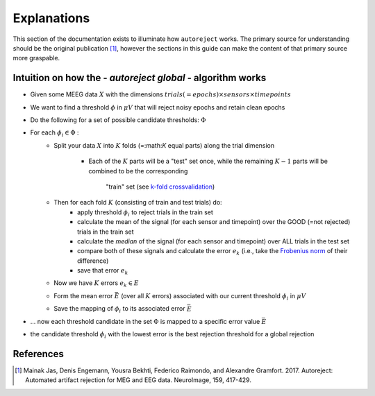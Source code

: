 Explanations
============

This section of the documentation exists to illuminate how ``autoreject`` works.
The primary source for understanding should be the original publication [1]_,
however the sections in this guide can make the content of that primary source
more graspable.


Intuition on how the - *autoreject global* - algorithm works
------------------------------------------------------------
- Given some MEEG data :math:`X` with the dimensions
  :math:`trials(=epochs) \times sensors \times timepoints`
- We want to find a threshold :math:`\phi` in :math:`\mu V` that will reject
  noisy epochs and retain clean epochs
- Do the following for a set of possible candidate thresholds: :math:`\Phi`
- For each :math:`\phi_i \in \Phi` :
    - Split your data :math:`X` into :math:`K` folds (=:math:`K` equal parts)
      along the trial dimension
        - Each of the :math:`K` parts will be a "test" set once, while the
          remaining :math:`K-1` parts will be combined to be the corresponding
           "train" set (see `k-fold crossvalidation <https://en.wikipedia.org/wiki/Cross-validation_(statistics)#k-fold_cross-validation>`_)
    - Then for each fold :math:`K` (consisting of train and test trials) do:
        - apply threshold :math:`\phi_i` to reject trials in the train set
        - calculate the mean of the signal (for each sensor and timepoint) over
          the GOOD (=not rejected) trials in the train set
        - calculate the *median* of the signal (for each sensor and timepoint)
          over ALL trials in the test set
        - compare both of these signals and calculate the error :math:`e_k`
          (i.e., take the `Frobenius norm <https://en.wikipedia.org/wiki/Matrix_norm#Frobenius_norm>`_
          of their difference)
        - save that error :math:`e_k`
    - Now we have :math:`K` errors :math:`e_k  \in E`
    - Form the mean error :math:`\bar E` (over all :math:`K` errors) associated
      with our current threshold :math:`\phi_i` in :math:`\mu V`
    - Save the mapping of :math:`\phi_i` to its associated error :math:`\bar E`

- ... now each threshold candidate in the set :math:`\Phi` is mapped to a
  specific error value :math:`\bar E`
- the candidate threshold :math:`\phi_i` with the lowest error is the best
  rejection threshold for a global rejection

References
----------
.. [1] Mainak Jas, Denis Engemann, Yousra Bekhti, Federico Raimondo, and
   Alexandre Gramfort. 2017. Autoreject: Automated artifact rejection for MEG
   and EEG data. NeuroImage, 159, 417-429.
